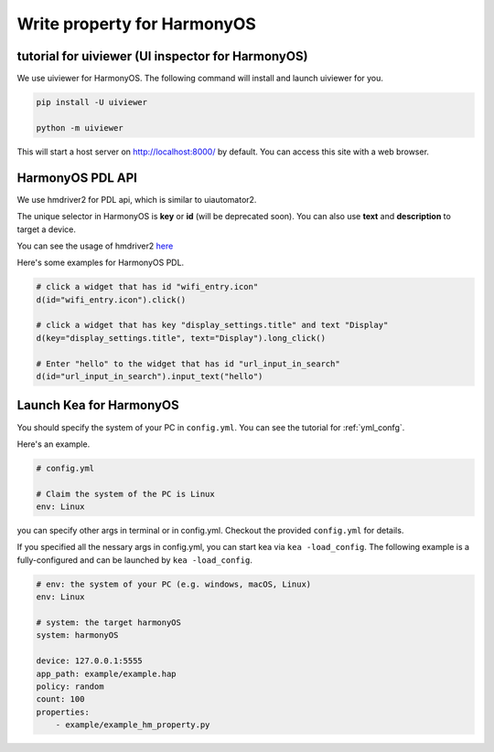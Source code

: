 Write property for HarmonyOS
=================================

tutorial for uiviewer (UI inspector for HarmonyOS)
-------------------------------------------------------

We use uiviewer for HarmonyOS. The following command will install and launch uiviewer for you.

.. code-block:: bash

    pip install -U uiviewer

    python -m uiviewer

This will start a host server on http://localhost:8000/ by default. You can access this site with a
web browser.


HarmonyOS PDL API 
---------------------------------------------------
We use hmdriver2 for PDL api, which is similar to uiautomator2.

The unique selector in HarmonyOS is **key** or **id** (will be deprecated soon). You can also use **text** and
**description** to target a device.

You can see the usage of hmdriver2 `here <https://github.com/codematrixer/hmdriver2>`_

Here's some examples for HarmonyOS PDL.

.. code-block:: python

    # click a widget that has id "wifi_entry.icon"
    d(id="wifi_entry.icon").click()

    # click a widget that has key "display_settings.title" and text "Display"
    d(key="display_settings.title", text="Display").long_click()

    # Enter "hello" to the widget that has id "url_input_in_search"
    d(id="url_input_in_search").input_text("hello")

Launch Kea for HarmonyOS
----------------------------------------------

You should specify the system of your PC in ``config.yml``. You can see the tutorial for :ref:`yml_confg`.

Here's an example. 

.. code-block:: yaml

    # config.yml

    # Claim the system of the PC is Linux
    env: Linux 

you can specify other args in terminal or in config.yml. Checkout the provided
``config.yml`` for details.

If you specified all the nessary args in config.yml, you can start kea via ``kea -load_config``.
The following example is a fully-configured and can be launched by ``kea -load_config``.

.. code-block:: yaml

    # env: the system of your PC (e.g. windows, macOS, Linux)
    env: Linux

    # system: the target harmonyOS
    system: harmonyOS

    device: 127.0.0.1:5555
    app_path: example/example.hap
    policy: random
    count: 100
    properties: 
        - example/example_hm_property.py